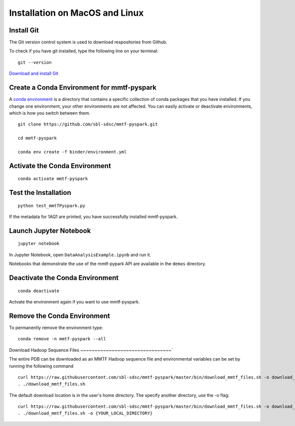 Installation on MacOS and Linux
-------------------------------

Install Git
~~~~~~~~~~~

The Git version control system is used to download respositories from
Github.

To check if you have git installed, type the following line on your
terminal:

::

    git --version

`Download and install Git <https://git-scm.com/downloads>`__


Create a Conda Environment for mmtf-pyspark
~~~~~~~~~~~~~~~~~~~~~~~~~~~~~~~~~~~~~~~~~~~
A `conda environment <https://conda.io/docs/user-guide/concepts.html>`__ is a directory that contains a specific collection of conda packages that you have installed. If you change one environment, your other environments are not affected. You can easily activate or deactivate environments, which is how you switch between them.

::

    git clone https://github.com/sbl-sdsc/mmtf-pyspark.git

    cd mmtf-pyspark

    conda env create -f binder/environment.yml


Activate the Conda Environment
~~~~~~~~~~~~~~~~~~~~

::

   conda activate mmtf-pyspark


Test the Installation
~~~~~~~~~~~~~~~~~~~~

::

   python test_mmtfPyspark.py


If the metadata for 1AQ1 are printed, you have successfully installed
mmtf-pyspark.

Launch Jupyter Notebook
~~~~~~~~~~~~~~~~~~~~~~~

::

   jupyter notebook

In Jupyter Notebook, open ``DataAnalysisExample.ipynb`` and run it.

Notebooks that demonstrate the use of the  mmtf-pypark API are available in the ``demos`` directory.

Deactivate the Conda Environment
~~~~~~~~~~~~~~~~~~~~~~~~~~~~~~~~

::

   conda deactivate

Actvate the environment again if you want to use mmtf-pyspark.


Remove the Conda Environment
~~~~~~~~~~~~~~~~~~~~~~~~~~~~~~~~
To permanently remove the environment type:

::

    conda remove -n mmtf-pyspark --all


Download Hadoop Sequence Files
~~~~~~~~~~~~~~~~~~~~~~~~~~~~~~~~`


The entire PDB can be downloaded as an MMTF Hadoop sequence file and
environmental variables can be set by running the following command

::

    curl https://raw.githubusercontent.com/sbl-sdsc/mmtf-pyspark/master/bin/download_mmtf_files.sh -o download_mmtf_files.sh
    . ./download_mmtf_files.sh

The default download location is in the user's home directory. The specify another directory, use the -o flag:

::

    curl https://raw.githubusercontent.com/sbl-sdsc/mmtf-pyspark/master/bin/download_mmtf_files.sh -o download_mmtf_files.sh
    . ./download_mmtf_files.sh -o {YOUR_LOCAL_DIRECTORY}
